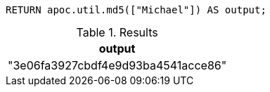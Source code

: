 [source,cypher]
----
RETURN apoc.util.md5(["Michael"]) AS output;
----

.Results
[opts="header"]
|===
| output
| "3e06fa3927cbdf4e9d93ba4541acce86"
|===
